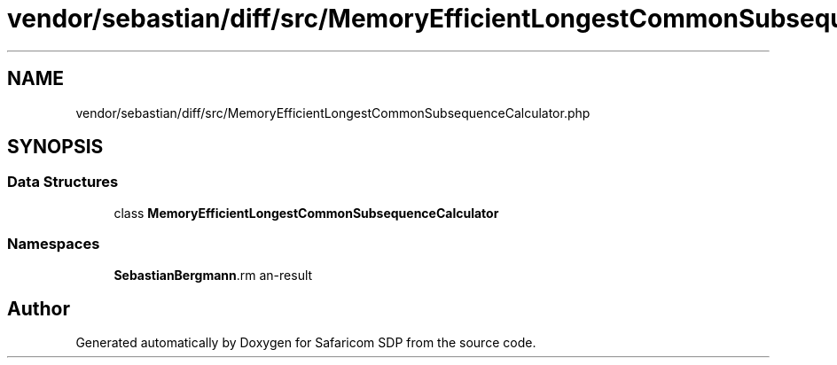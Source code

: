 .TH "vendor/sebastian/diff/src/MemoryEfficientLongestCommonSubsequenceCalculator.php" 3 "Sat Sep 26 2020" "Safaricom SDP" \" -*- nroff -*-
.ad l
.nh
.SH NAME
vendor/sebastian/diff/src/MemoryEfficientLongestCommonSubsequenceCalculator.php
.SH SYNOPSIS
.br
.PP
.SS "Data Structures"

.in +1c
.ti -1c
.RI "class \fBMemoryEfficientLongestCommonSubsequenceCalculator\fP"
.br
.in -1c
.SS "Namespaces"

.in +1c
.ti -1c
.RI " \fBSebastianBergmann\\Diff\fP"
.br
.in -1c
.SH "Author"
.PP 
Generated automatically by Doxygen for Safaricom SDP from the source code\&.
